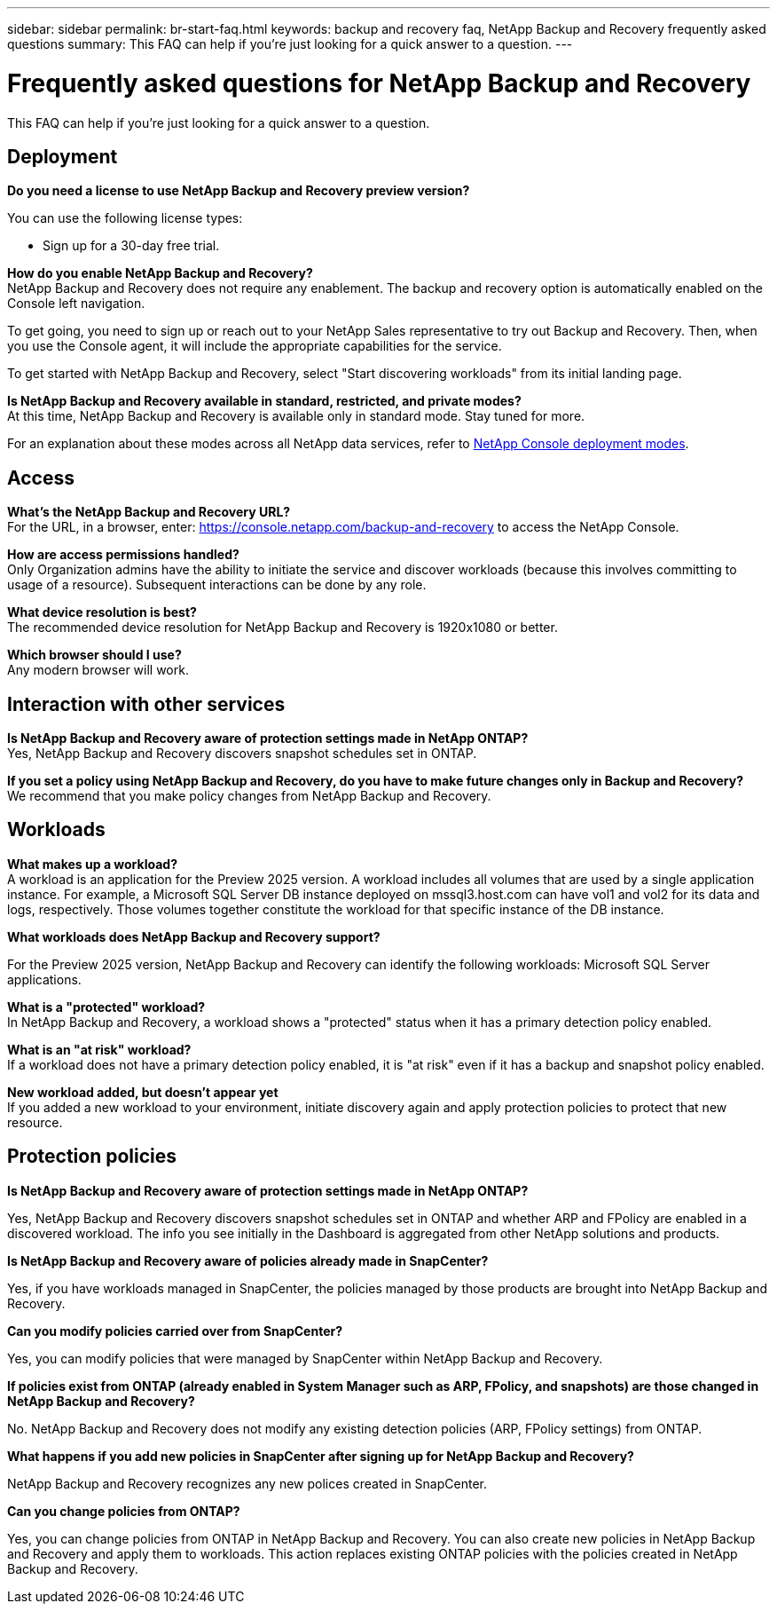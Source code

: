 ---
sidebar: sidebar
permalink: br-start-faq.html
keywords: backup and recovery faq, NetApp Backup and Recovery frequently asked questions
summary: This FAQ can help if you're just looking for a quick answer to a question.
---

= Frequently asked questions for NetApp Backup and Recovery
:hardbreaks:
:icons: font
:imagesdir: ./media/

[.lead]
This FAQ can help if you're just looking for a quick answer to a question.

== Deployment

*Do you need a license to use NetApp Backup and Recovery preview version?*

You can use the following license types:

* Sign up for a 30-day free trial.
//* Purchase a pay-as-you-go (PAYGO) subscription with Amazon Web Services (AWS) Marketplace, and Microsoft Azure Marketplace (coming soon). 
//* Bring your own license (BYOL), which is a NetApp License File (NLF) that you obtain from your NetApp Sales Rep. You can use the license serial number to get the BYOL activated in NetApp Console.


*How do you enable NetApp Backup and Recovery?* 
NetApp Backup and Recovery does not require any enablement. The backup and recovery option is automatically enabled on the Console left navigation. 

To get going, you need to sign up or reach out to your NetApp Sales representative to try out Backup and Recovery. Then, when you use the Console agent, it will include the appropriate capabilities for the service.

To get started with NetApp Backup and Recovery, select "Start discovering workloads" from its initial landing page. 

*Is NetApp Backup and Recovery available in standard, restricted, and private modes?*
At this time, NetApp Backup and Recovery is available only in standard mode. Stay tuned for more. 

For an explanation about these modes across all NetApp data services, refer to https://docs.netapp.com/us-en/console-setup-admin/concept-modes.html[NetApp Console deployment modes^].

== Access

*What's the NetApp Backup and Recovery URL?*
For the URL, in a browser, enter: https://console.netapp.com/[https://console.netapp.com/backup-and-recovery^] to access the NetApp Console. 




*How are access permissions handled?*
Only Organization admins have the ability to initiate the service and discover workloads (because this involves committing to usage of a resource). Subsequent interactions can be done by any role.

*What device resolution is best?*
The recommended device resolution for NetApp Backup and Recovery is 1920x1080 or better. 

*Which browser should I use?*
Any modern browser will work. 


== Interaction with other services

*Is NetApp Backup and Recovery aware of protection settings made in NetApp ONTAP?*
Yes, NetApp Backup and Recovery discovers snapshot schedules set in ONTAP. 

*If you set a policy using NetApp Backup and Recovery, do you have to make future changes only in Backup and Recovery?* 
We recommend that you make policy changes from NetApp Backup and Recovery.

//*How does NetApp Backup and Recovery interact with SnapCenter?*

//NetApp Backup and Recovery uses the following products and services:

//* SnapCenter to discover and set snapshot and backup policies for application workloads

//* SnapCenter to perform file- and workload-consistent recovery 



== Workloads

*What makes up a workload?*
A workload is an application for the Preview 2025 version. A workload includes all volumes that are used by a single application instance. For example, a Microsoft SQL Server DB instance deployed on mssql3.host.com can have vol1 and vol2 for its data and logs, respectively. Those volumes together constitute the workload for that specific instance of the DB instance.

//A workload is an application, a VM, or a file share. A workload includes all volumes that are used by a single application instance. For example, an Oracle DB instance deployed on ora3.host.com can have vol1 and vol2 for its data and logs, respectively. Those volumes together constitute the workload for that specific instance of the Oracle DB instance.


*What workloads does NetApp Backup and Recovery support?*

For the Preview 2025 version, NetApp Backup and Recovery can identify the following workloads: Microsoft SQL Server applications.

//NetApp Backup and Recovery can identify the following workloads: Oracle, MySQL, file shares, VMs, and VM datastores.

//In addition, if you are using SnapCenter or SnapCenter for VMware, all workloads supported by those products are also identified in NetApp Backup and Recovery and NetApp Backup and Recovery can protect and recover these in a workload-consistent manner.


*What is a "protected" workload?*
In NetApp Backup and Recovery, a workload shows a "protected" status when it has a primary detection policy enabled. 

//Coming soon, this could also be that CISWS is monitoring user activity. 

*What is an "at risk" workload?*
If a workload does not have a primary detection policy enabled, it is "at risk" even if it has a backup and snapshot policy enabled. 


*New workload added, but doesn't appear yet*
If you added a new workload to your environment, initiate discovery again and apply protection policies to protect that new resource. 



== Protection policies


*Is NetApp Backup and Recovery aware of protection settings made in NetApp ONTAP?*

Yes, NetApp Backup and Recovery discovers snapshot schedules set in ONTAP and whether ARP and FPolicy are enabled in a discovered workload. The info you see initially in the Dashboard is aggregated from other NetApp solutions and products. 


*Is NetApp Backup and Recovery aware of policies already made in SnapCenter?*

Yes, if you have workloads managed in SnapCenter, the policies managed by those products are brought into NetApp Backup and Recovery.

*Can you modify policies carried over from SnapCenter?*

Yes, you can modify policies that were managed by SnapCenter within NetApp Backup and Recovery. 

*If policies exist from ONTAP (already enabled in System Manager such as ARP, FPolicy, and snapshots) are those changed in NetApp Backup and Recovery?*

No. NetApp Backup and Recovery does not modify any existing detection policies (ARP, FPolicy settings) from ONTAP.

*What happens if you add new policies in SnapCenter after signing up for NetApp Backup and Recovery?*

NetApp Backup and Recovery recognizes any new polices created in SnapCenter.

*Can you change policies from ONTAP?*

Yes, you can change policies from ONTAP in NetApp Backup and Recovery. You can also create new policies in NetApp Backup and Recovery and apply them to workloads. This action replaces existing ONTAP policies with the policies created in NetApp Backup and Recovery. 

